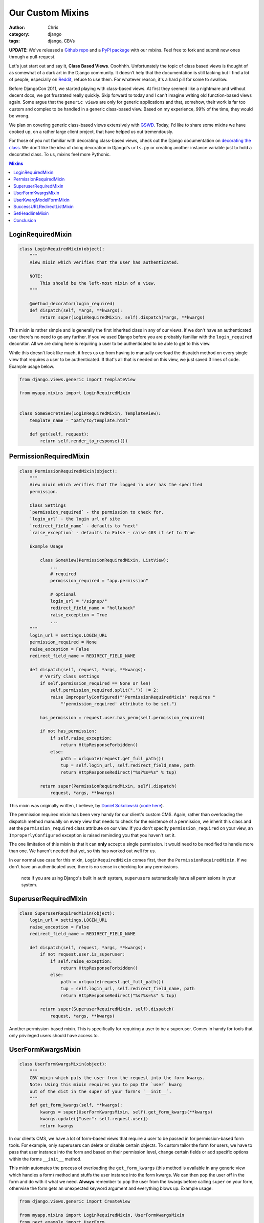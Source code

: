 =================
Our Custom Mixins
=================

:author: Chris
:category: django
:tags: django, CBVs

**UPDATE**: We've released a `Github repo`_ and a `PyPI package`_ with our mixins. Feel free to fork and submit new ones through a pull-request.

Let's just start out and say it, **Class Based Views**. Ooohhhh. Unfortunately the topic of class based views is 
thought of as somewhat of a dark art in the Django community. It doesn't help that the documentation is still 
lacking but I find a lot of people, especially on Reddit_, refuse to use them. For whatever reason, it's a hard 
pill for some to swallow.

Before DjangoCon 2011, we started playing with class-based views. At first they seemed like a nightmare and without 
decent docs, we got frustrated really quickly. Skip forward to today and I can't imagine writing old function-based
views again. Some argue that the ``generic views`` are only for generic applications and that, somehow, their work is far too 
custom and complex to be handled in a generic class-based view. Based on my experience, 99% of the time, they would be wrong. 

We plan on covering generic class-based views extensively with GSWD_. Today, I'd like to share some mixins we 
have cooked up, on a rather large client project, that have helped us out tremendously.

For those of you not familiar with decorating class-based views, check out the Django documentation on 
`decorating the class`_. We don't like the idea of doing decoration in Django's ``urls.py`` or creating 
another instance variable just to hold a decorated class. To us, mixins feel more Pythonic.

.. contents:: Mixins
    :depth: 1
    :class: well


LoginRequiredMixin
==================

.. code-block:: django

    class LoginRequiredMixin(object):
        """
        View mixin which verifies that the user has authenticated.

        NOTE:
            This should be the left-most mixin of a view.
        """

        @method_decorator(login_required)
        def dispatch(self, *args, **kwargs):
            return super(LoginRequiredMixin, self).dispatch(*args, **kwargs)


This mixin is rather simple and is generally the first inherited class in any of our views. If we don't have an authenticated user 
there's no need to go any further. If you've used Django before you are probably familiar with the ``login_required`` decorator. 
All we are doing here is requiring a user to be authenticated to be able to get to this view.

While this doesn't look like much, it frees us up from having to manually overload the dispatch method on every single view that 
requires a user to be authenticated. If that's all that is needed on this view, we just saved 3 lines of code. Example usage below.

.. code-block:: django

    from django.views.generic import TemplateView

    from myapp.mixins import LoginRequiredMixin


    class SomeSecretView(LoginRequiredMixin, TemplateView):
        template_name = "path/to/template.html"

        def get(self, request):
            return self.render_to_response({})


PermissionRequiredMixin
=======================

.. code-block:: django

    class PermissionRequiredMixin(object):
        """
        View mixin which verifies that the logged in user has the specified
        permission.

        Class Settings
        `permission_required` - the permission to check for.
        `login_url` - the login url of site
        `redirect_field_name` - defaults to "next"
        `raise_exception` - defaults to False - raise 403 if set to True

        Example Usage

            class SomeView(PermissionRequiredMixin, ListView):
                ...
                # required
                permission_required = "app.permission"

                # optional
                login_url = "/signup/"
                redirect_field_name = "hollaback"
                raise_exception = True
                ...
        """
        login_url = settings.LOGIN_URL
        permission_required = None
        raise_exception = False
        redirect_field_name = REDIRECT_FIELD_NAME

        def dispatch(self, request, *args, **kwargs):
            # Verify class settings
            if self.permission_required == None or len(
                self.permission_required.split(".")) != 2:
                raise ImproperlyConfigured("'PermissionRequiredMixin' requires "
                    "'permission_required' attribute to be set.")

            has_permission = request.user.has_perm(self.permission_required)

            if not has_permission:
                if self.raise_exception:
                    return HttpResponseForbidden()
                else:
                    path = urlquote(request.get_full_path())
                    tup = self.login_url, self.redirect_field_name, path
                    return HttpResponseRedirect("%s?%s=%s" % tup)

            return super(PermissionRequiredMixin, self).dispatch(
                request, *args, **kwargs)

This mixin was originally written, I believe, by `Daniel Sokolowski`_ (`code here`_). 

The permission required mixin has been very handy for our client's custom CMS. Again, rather than overloading the 
dispatch method manually on every view that needs to check for the existence of a permission, we inherit this class 
and set the ``permission_required`` class attribute on our view. If you don't specify ``permission_required`` on 
your view, an ``ImproperlyConfigured`` exception is raised reminding you that you haven't set it.

The one limitation of this mixin is that it can **only** accept a single permission. It would need to be modified to 
handle more than one. We haven't needed that yet, so this has worked out well for us.

In our normal use case for this mixin, ``LoginRequiredMixin`` comes first, then the ``PermissionRequiredMixin``. If we 
don't have an authenticated user, there is no sense in checking for any permissions.

    .. role:: info-label
        :class: "label label-info"

    :info-label:`note` If you are using Django's built in auth system, ``superusers`` automatically have all permissions in your system.

SuperuserRequiredMixin
======================

.. code-block:: django

    class SuperuserRequiredMixin(object):
        login_url = settings.LOGIN_URL
        raise_exception = False
        redirect_field_name = REDIRECT_FIELD_NAME

        def dispatch(self, request, *args, **kwargs):
            if not request.user.is_superuser:
                if self.raise_exception:
                    return HttpResponseForbidden()
                else:
                    path = urlquote(request.get_full_path())
                    tup = self.login_url, self.redirect_field_name, path
                    return HttpResponseRedirect("%s?%s=%s" % tup)

            return super(SuperuserRequiredMixin, self).dispatch(
                request, *args, **kwargs)

Another permission-based mixin. This is specifically for requiring a user to be a superuser. Comes in handy for tools that only privileged 
users should have access to.


UserFormKwargsMixin
===================

.. code-block:: django

    class UserFormKwargsMixin(object):
        """
        CBV mixin which puts the user from the request into the form kwargs.
        Note: Using this mixin requires you to pop the `user` kwarg
        out of the dict in the super of your form's `__init__`.
        """
        def get_form_kwargs(self, **kwargs):
            kwargs = super(UserFormKwargsMixin, self).get_form_kwargs(**kwargs)
            kwargs.update({"user": self.request.user})
            return kwargs

In our clients CMS, we have a lot of form-based views that require a user to be passed in for permission-based form tools. For example, 
only superusers can delete or disable certain objects. To custom tailor the form for users, we have to pass that user instance into the form 
and based on their permission level, change certain fields or add specific options within the forms ``__init__`` method.

This mixin automates the process of overloading the ``get_form_kwargs`` (this method is available in any generic view which handles a form) method 
and stuffs the user instance into the form kwargs. We can then pop the user off in the form and do with it what we need. **Always** remember 
to pop the user from the kwargs before calling ``super`` on your form, otherwise the form gets an unexpected keyword argument and everything 
blows up. Example usage:

.. code-block:: django

    from django.views.generic import CreateView

    from myapp.mixins import LoginRequiredMixin, UserFormKwargsMixin
    from next.example import UserForm


    class SomeSecretView(LoginRequiredMixin, UserFormKwargsMixin,
        TemplateView):

        form_class = UserForm
        model = User
        template_name = "path/to/template.html"


UserKwargModelFormMixin
=======================

.. code-block:: django

    class UserKwargModelFormMixin(object):
        """
        Generic model form mixin for popping user out of the kwargs and
        attaching it to the instance.

        This mixin must precede forms.ModelForm/forms.Form. The form is not
        expecting these kwargs to be passed in, so they must be poppped off before
        anything else is done.
        """
        def __init__(self, *args, **kwargs):
            self.user = kwargs.pop("user", None)
            super(UserKwargModelFormMixin, self).__init__(*args, **kwargs)


The ``UserKwargModelFormMixin`` is a new form mixin we just implemented this week to go along with our ``UserFormKwargsMixin``. 
This becomes the first inherited class of our forms that receive the user keyword argument. With this mixin, we have automated 
the popping off of the keyword argument in our form and no longer have to do it manually on every form that works this way. 
While this may be overkill for a weekend project, for us, it speeds up adding new features. Example usage:

.. code-block:: django

    class UserForm(UserKwargModelFormMixin, forms.ModelForm):
        class Meta:
            model = User

        def __init__(self, *args, **kwargs):
            super(UserForm, self).__init__(*args, **kwargs):

            if not self.user.is_superuser:
                del self.fields["group"]


SuccessURLRedirectListMixin
===========================

.. code-block:: django

    class SuccessURLRedirectListMixin(object):
        """
        Simple CBV mixin which sets the success url to the list view of
        a given app. Set success_list_url as a class attribute of your
        CBV and don't worry about overloading the get_success_url.

        This is only to be used for redirecting to a list page. If you need
        to reverse the url with kwargs, this is not the mixin to use.
        """
        success_list_url = None

        def get_success_url(self):
            return reverse(self.success_list_url)


The ``SuccessURLRedirectListMixin`` is a bit more tailored to how we handle CRUD_ within our CMS. Our CMS's workflow, by design, 
redirects the user to the ``ListView`` for whatever model they are working with, whether they are creating a new instance, editing 
an existing one or deleting one. Rather than having to override ``get_success_url`` on every view, we simply use this mixin and pass it 
a reversible route name. Example:

.. code-block:: django

    # urls.py
    url(r"^users/$", UserListView.as_view(), name="cms_users_list"),

    # views.py
    class UserCreateView(LoginRequiredMixin, PermissionRequiredMixin,
        SuccessURLRedirectListMixin, CreateView):

        form_class = UserForm
        model = User
        permission_required = "auth.add_user"
        success_list_url = "cms_users_list"
        ...


SetHeadlineMixin
================

.. code-block:: django

    class SetHeadlineMixin(object):
        """
        Mixin allows you to set a static headline through a static property on the
        class or programmatically by overloading the get_headline method.
        """
        headline = None

        def get_context_data(self, **kwargs):
            kwargs = super(SetHeadlineMixin, self).get_context_data(**kwargs)
            kwargs.update({"headline": self.get_headline()})
            return kwargs

        def get_headline(self):
            if self.headline is None:
                raise ImproperlyConfigured(u"%(cls)s is missing a headline. Define "
                    u"%(cls)s.headline, or override "
                    u"%(cls)s.get_headline()." % {"cls": self.__class__.__name__
                })
            return self.headline


The ``SetHeadlineMixin`` is a newer edition to our client's CMS. It allows us to *statically* or *programmatically* set the headline of any 
of our views. We like to write as few templates as possible, so a mixin like this helps us reuse generic templates. Its usage is amazingly 
straightforward and works much like Django's built-in ``get_queryset`` method. This mixin has two ways of being used.


Static Example
--------------

.. code-block:: django

    class HeadlineView(SetHeadlineMixin, TemplateView):
        headline = "This is our headline"
        template_name = "path/to/template.html"


Dynamic Example
---------------

.. code-block:: django

    from datetime import date


    class HeadlineView(SetHeadlineMixin, TemplateView):
        template_name = "path/to/template.html"

        def get_headline(self):
            return u"This is our headline for %s" % date.today().isoformat()

In both usages, in the template, just print out ``{{ headline }}`` to show the generated headline.


Conclusion
==========

Hopefully we've inspired you to use class-based views and custom mixins in your own projects or, at the very least, give class-based views another look. 
Writing custom mixins helps to alleviate pain points in your project and make it faster to create new features, at least is has for us. If you have 
any questions, leave a comment or hit us up on Twitter.



.. _GSWD: http://gettingstartedwithdjango.com
.. _decorating the class: https://docs.djangoproject.com/en/dev/topics/class-based-views/#decorating-the-class
.. _Daniel Sokolowski: https://github.com/danols
.. _code here: https://github.com/lukaszb/django-guardian/issues/48
.. _Reddit: http://reddit.com/r/django
.. _CRUD: http://en.wikipedia.org/wiki/Create,_read,_update_and_delete
.. _Github repo: https://github.com/brack3t/django-braces
.. _PyPI package: http://pypi.python.org/pypi/braces/0.1.0
